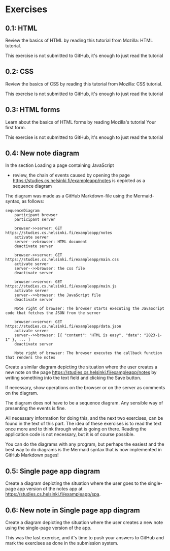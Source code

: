 * Exercises

** 0.1: HTML

Review the basics of HTML by reading this tutorial from Mozilla:
HTML tutorial.

This exercise is not submitted to GitHub,
it's enough to just read the tutorial

** 0.2: CSS

Review the basics of CSS by reading
this tutorial from Mozilla: CSS tutorial.

This exercise is not submitted to GitHub,
it's enough to just read the tutorial

** 0.3: HTML forms

Learn about the basics of HTML forms by
reading Mozilla's tutorial Your first form.

This exercise is not submitted to GitHub,
it's enough to just read the tutorial

** 0.4: New note diagram

In the section Loading a page containing JavaScript
- review, the chain of events caused by opening the page
  https://studies.cs.helsinki.fi/exampleapp/notes
  is depicted as a sequence diagram

The diagram was made as a GitHub
Markdown-file using the
Mermaid-syntax, as follows:

#+begin_src mermaid: 
sequenceDiagram
    participant browser
    participant server

    browser->>server: GET https://studies.cs.helsinki.fi/exampleapp/notes
    activate server
    server-->>browser: HTML document
    deactivate server

    browser->>server: GET https://studies.cs.helsinki.fi/exampleapp/main.css
    activate server
    server-->>browser: the css file
    deactivate server

    browser->>server: GET https://studies.cs.helsinki.fi/exampleapp/main.js
    activate server
    server-->>browser: the JavaScript file
    deactivate server

    Note right of browser: The browser starts executing the JavaScript code that fetches the JSON from the server

    browser->>server: GET https://studies.cs.helsinki.fi/exampleapp/data.json
    activate server
    server-->>browser: [{ "content": "HTML is easy", "date": "2023-1-1" }, ... ]
    deactivate server

    Note right of browser: The browser executes the callback function that renders the notes
#+end_src

Create a similar diagram depicting
the situation where the user creates a new note on the page
https://studies.cs.helsinki.fi/exampleapp/notes
by writing something into the text field and clicking the Save button.

If necessary, show operations on the browser
or on the server as comments on the diagram.

The diagram does not have to be a sequence diagram.
Any sensible way of presenting the events is fine.

All necessary information for doing this, and the next two exercises,
can be found in the text of this part.
The idea of these exercises is to read the text once more
and to think through what is going on there.
Reading the application code is not necessary,
but it is of course possible.

You can do the diagrams with any program,
but perhaps the easiest and the best way to do diagrams
is the Mermaid syntax that is now implemented
in GitHub Markdown pages!

** 0.5: Single page app diagram

Create a diagram depicting the situation where the user goes to
the single-page app version of
the notes app at https://studies.cs.helsinki.fi/exampleapp/spa.

** 0.6: New note in Single page app diagram

Create a diagram depicting the situation
where the user creates a new note using
the single-page version of the app.


This was the last exercise, and it's time to push your answers to GitHub and mark the exercises as done in the submission system.
